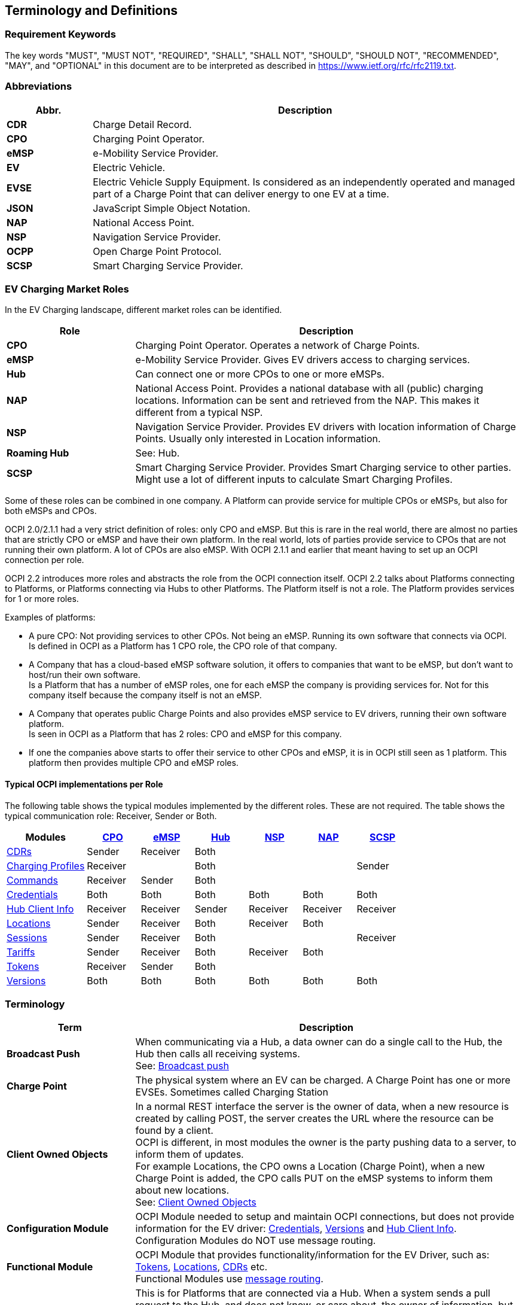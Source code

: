 [[terminology_terminology_and_definitions]]
== Terminology and Definitions

=== Requirement Keywords
The key words "MUST", "MUST NOT", "REQUIRED", "SHALL", "SHALL NOT", "SHOULD", "SHOULD NOT", "RECOMMENDED", "MAY", and
"OPTIONAL" in this document are to be interpreted as described in https://www.ietf.org/rfc/rfc2119.txt[https://www.ietf.org/rfc/rfc2119.txt].

[[terminology_abbreviations]]
=== Abbreviations

[cols="2s,10",options="header"]
|===
|Abbr. |Description
|CDR   |Charge Detail Record.
|CPO   |Charging Point Operator.
|eMSP  |e-Mobility Service Provider.
|EV    |Electric Vehicle.
|EVSE  |Electric Vehicle Supply Equipment. Is considered as an independently operated and managed part of a Charge Point that can deliver energy to one EV at a time.
|JSON  |JavaScript Simple Object Notation.
|NAP   |National Access Point.
|NSP   |Navigation Service Provider.
|OCPP  |Open Charge Point Protocol.
|SCSP  |Smart Charging Service Provider.
|===


[[terminology_roles]]
=== EV Charging Market Roles

In the EV Charging landscape, different market roles can be identified.

[cols="3s,9",options="header"]
|===
|Role  |Description
|CPO   |Charging Point Operator. Operates a network of Charge Points.
|eMSP  |e-Mobility Service Provider. Gives EV drivers access to charging services.
|Hub   |Can connect one or more CPOs to one or more eMSPs.
|NAP   |National Access Point. Provides a national database with all (public) charging locations. Information can be sent and retrieved from the NAP. This makes it different from a typical NSP.
|NSP   |Navigation Service Provider. Provides EV drivers with location information of Charge Points. Usually only interested in Location information.
|Roaming Hub |See: Hub.
|SCSP  |Smart Charging Service Provider. Provides Smart Charging service to other parties. Might use a lot of different inputs to calculate Smart Charging Profiles.
|===

Some of these roles can be combined in one company. A Platform can provide service for multiple CPOs or eMSPs,
but also for both eMSPs and CPOs.

OCPI 2.0/2.1.1 had a very strict definition of roles: only CPO and eMSP. But this is rare in the real world,
there are almost no parties that are strictly CPO or eMSP and have their own platform. In the real world, lots of
parties provide service to CPOs that are not running their own platform.
A lot of CPOs are also eMSP. With OCPI 2.1.1 and earlier that meant having to set up an OCPI connection per role.

OCPI 2.2 introduces more roles and abstracts the role from the OCPI connection itself.
OCPI 2.2 talks about Platforms connecting to Platforms, or Platforms connecting via Hubs to other Platforms.
The Platform itself is not a role. The Platform provides services for 1 or more roles.

Examples of platforms:

* A pure CPO: Not providing services to other CPOs. Not being an eMSP. Running its own software that connects via OCPI. +
  Is defined in OCPI as a Platform has 1 CPO role, the CPO role of that company.
* A Company that has a cloud-based eMSP software solution,
  it offers to companies that want to be eMSP, but don't want to host/run their own software. +
  Is a Platform that has a number of eMSP roles, one for each eMSP the company is providing services for.
  Not for this company itself because the company itself is not an eMSP.
* A Company that operates public Charge Points and also provides eMSP service to EV drivers, running their own software platform. +
  Is seen in OCPI as a Platform that has 2 roles: CPO and eMSP for this company.
* If one the companies above starts to offer their service to other CPOs and eMSP, it is in OCPI still seen as 1 platform.
  This platform then provides multiple CPO and eMSP roles.


[[introduction_typical_roles]]
==== Typical OCPI implementations per Role

The following table shows the typical modules implemented by the different roles.
These are not required.
The table shows the typical communication role: Receiver, Sender or Both.

[cols="6,4,4,4,4,4,4",options="header"]
|===
|Modules
  |<<types.asciidoc#types_role_enum,CPO>>
  |<<types.asciidoc#types_role_enum,eMSP>>
  |<<types.asciidoc#types_role_enum,Hub>>
  |<<types.asciidoc#types_role_enum,NSP>>
  |<<types.asciidoc#types_role_enum,NAP>>
  |<<types.asciidoc#types_role_enum,SCSP>>
|<<mod_cdrs.asciidoc#mod_cdrs_cdrs_module,CDRs>>                                   |Sender   |Receiver |Both   |          |          |
|<<mod_charging_profiles.asciidoc#mod_charging_profiles_module,Charging Profiles>> |Receiver |         |Both   |          |          |Sender
|<<mod_commands.asciidoc#mod_commands_commands_module,Commands>>                   |Receiver |Sender   |Both   |          |          |
|<<credentials.asciidoc#credentials_credentials_endpoint,Credentials>>             |Both     |Both     |Both   |Both      |Both      |Both
|<<mod_hub_client_info.asciidoc#mod_hub_client_info_module,Hub Client Info>>       |Receiver |Receiver |Sender |Receiver  |Receiver  |Receiver
|<<mod_locations.asciidoc#mod_locations_locations_module,Locations>>               |Sender   |Receiver |Both   |Receiver  |Both      |
|<<mod_sessions.asciidoc#mod_sessions_sessions_module,Sessions>>                   |Sender   |Receiver |Both   |          |          |Receiver
|<<mod_tariffs.asciidoc#mod_tariffs_tariffs_module,Tariffs>>                       |Sender   |Receiver |Both   |Receiver  |Both      |
|<<mod_tokens.asciidoc#mod_tokens_tokens_module,Tokens>>                           |Receiver |Sender   |Both   |          |          |
|<<version_information_endpoint.asciidoc#versions_module,Versions>>                |Both     |Both     |Both   |Both      |Both      |Both
|===


[[terminology_terms]]
=== Terminology

[cols="3s,9",options="header"]
|===
|Term  |Description
|Broadcast Push | When communicating via a Hub, a data owner can do a single call to the Hub, the Hub then calls all receiving systems. +
                  See: <<transport_and_format.asciidoc#transport_and_format_message_routing_broadcast_push,Broadcast push>>
|Charge Point |The physical system where an EV can be charged. A Charge Point has one or more EVSEs. Sometimes called Charging Station
|Client Owned Objects | In a normal REST interface the server is the owner of data, when a new resource is created by calling POST, the server creates the URL where the resource can be found by a client. +
                        OCPI is different, in most modules the owner is the party pushing data to a server, to inform them of updates. +
                        For example Locations, the CPO owns a Location (Charge Point), when a new Charge Point is added, the CPO calls PUT on the eMSP systems to inform them about new locations. +
                        See: <<transport_and_format.asciidoc#transport_and_format_client_owned_object_push,Client Owned Objects>>
|Configuration Module | OCPI Module needed to setup and maintain OCPI connections, but does not provide information for the EV driver:
                        <<credentials.asciidoc#credentials_credentials_endpoint,Credentials>>, <<version_information_endpoint.asciidoc#versions_module,Versions>>
                        and <<mod_hub_client_info.asciidoc#mod_hub_client_info_module,Hub Client Info>>. +
                        Configuration Modules do NOT use message routing.
|Functional Module | OCPI Module that provides functionality/information for the EV Driver, such as: <<mod_tokens.asciidoc#mod_tokens_tokens_module,Tokens>>,
                     <<mod_locations.asciidoc#mod_locations_locations_module,Locations>>, <<mod_cdrs.asciidoc#mod_cdrs_cdrs_module,CDRs>> etc. +
                     Functional Modules use <<transport_and_format.asciidoc#transport_and_format_message_routing,message routing>>.
|Open Routing Request | This is for Platforms that are connected via a Hub. When a system sends a pull request to the Hub,
                        and does not know, or care about, the owner of information, but asks the Hub to route the GET to the correct Platform.
                        The Hub finds the correct Platform and routes the request to that Platform. +
                        See: <<transport_and_format.asciidoc#transport_and_format_message_routing_open_routing_request,Open Routing Request>>
|Platform | Software that provides services via OCPI.
            A platform can provide service for a single eMSP or CPO, or for multiple CPOs or eMSPs.
            It can even provide services for both eMSPs and CPOs at the same time.
|Pull | A system calls GET request to retrieve information from the system that owns the data.
|Push | The system (owning the data) actively calls POST/PUT/PATCH to update other systems with new/updated information.
|===


[[terminology_provider_and_operator_abbreviation]]
=== Provider and Operator abbreviation

In OCPI it is advised to use eMI3 compliant names for Contract IDs and EVSE IDs. The provider and the operator name is important here,
to target the right provider or operator, they need to be known upfront, at least between the cooperating parties.

In several standards, an issuing authority is mentioned that will keep a central registry of known Providers and Operators.
At this moment, the following countries have an authority that keeps track of the known providers and operators:

[[terminology_the_netherlands]]
==== The Netherlands, Belgium and Luxembourg (BeNeLux)

The Dutch foundation, named http://www.eviolin.nl[eViolin] keeps the registry for The Netherlands, Belgium and Luxembourg.

* The list of operator IDs and provider IDs can be viewed on their website http://www.eviolin.nl/index.php/leden/[eViolin/Leden].

[[terminology_germany]]
==== Germany

The BDEW organisation keeps the registry for Germany in their general code number service https://bdew-codes.de/[bdew-codes.de].

* https://bdew-codes.de/Codenumbers/EMobilityId/ProviderIdList[Provider ID List] See https://bdew-codes.de/Codenumbers/EMobilityId/ProviderIdList[https://bdew-codes.de/Codenumbers/EMobilityId/ProviderIdList]
* https://bdew-codes.de/Codenumbers/EMobilityId/OperatorIdList[EVSE Operator ID List] See https://bdew-codes.de/Codenumbers/EMobilityId/OperatorIdList[https://bdew-codes.de/Codenumbers/EMobilityId/OperatorIdList]

[[terminology_austria]]
==== Austria

Austrian Mobile Power GmbH maintains a registry for Austria. This list is not publicly available.
For more information visit http://austrian-mobile-power.at/tools/id-vergabe/information/[austrian-mobile-power.at]

[[terminology_france]]
==== France

The AFIREV* organization will keep/keeps the registry for France. It provides operation Id for CPO and eMSP in compliance with eMI3 id structure. The prefix of these Ids is the “fr” country code. AFIREV will also be in charge of the definition of EVSE-Id structure, Charging-Pool-Id structure (location), and Contract-Id structure for France. AFIREV bases its requirements and recommendations on eMI3 definitions.

AFIREV stands for: Association Française pour l’Itinérance de la Recharge Électrique des Véhicules

[[terminology_charging_topology]]
=== Charging topology

The charging topology, as relevant to the eMSP, consists of three entities:

* _Connector_ is a specific socket or cable available for the EV to make use of.
* _EVSE_ is the part that controls the power supply to a single EV in a single session. An EVSE may provide multiple connectors but only one of these can be active at the same time.
* _Location_ is a group of one or more EVSEs that belong together geographically or spatially.

.Charging Topology schematic
image::images/topology.svg[Charging Topology schematic]

A Location is typically the exact location of one or more EVSEs, but it can also be the entrance of a parking garage or a gated community. It is up to the CPO to use whatever makes the most sense in a specific situation. Once arrived at the location, any further instructions to reach the EVSE from the Location are stored in the EVSE object itself (such as the floor number, visual identification or manual instructions).

[[terminology_variable_names]]
=== Variable names

To prevent issues with capitals in variable names, the naming in JSON is not CamelCase but snake_case. All variables are lowercase and include an underscore for a whitespace.

[[terminology_cardinality]]
=== Cardinality

When defining the cardinality of a field, the following symbols are used throughout this document:

[cols="1,9,1",options="header"]
|===
|Symbol |Description |Type
|? |An optional object. If not set, it might be `null`, or the field might be omitted. When the field is set to null or omitted and it has a default value, the value is the default value. |Object
|1 |Required object. |Object 
|* |A list of zero or more objects. If empty, it might be `null`, `[]` or the field might be omitted. |[Object] 
|+ |A list of at least one object. |[Object] 
|===


[[introduction_data_retention]]
=== Data Retention

OCPI does not specify how long a system should store data. Companies are RECOMMENDED to make this part of business contracts.
Parties also will need to oblige to local legislation.

==== Between OCPI version

When a new version of OCPI is implemented, the data exchanged via the old version does not have to be available via the newer version of OCPI.
Hence, the Version end-point will probably have different end-points per version. So when an object is stored with a URL that contains a version,
it is NOT REQUIRED to be available at a URL with a different version number.
